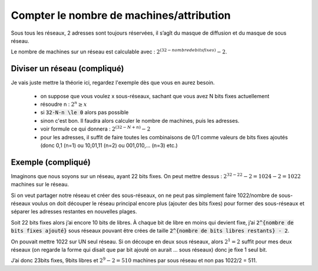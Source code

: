 =============================================
Compter le nombre de machines/attribution
=============================================

Sous tous les réseaux, 2 adresses sont toujours réservées, il s’agît du masque de diffusion
et du masque de sous réseau.

Le nombre de machines sur un réseau est calculable avec : :math:`2^{(32 - nombre de bits fixes)} - 2`.

Diviser un réseau (compliqué)
------------------------------

Je vais juste mettre la théorie ici, regardez l'exemple dès que vous en aurez besoin.

	* on suppose que vous voulez x sous-réseaux, sachant que vous avez N bits fixes actuellement
	* résoudre n : :math:`2^{n} \ge x`
	* si :code:`32-N-n \le 0` alors pas possible
	* sinon c'est bon. Il faudra alors calculer le nombre de machines, puis les adresses.
	* voir formule ce qui donnera : :math:`2^{(32 - {N+n})} - 2`
	* pour les adresses, il suffit de faire toutes les combinaisons de 0/1 comme valeurs de bits fixes ajoutés (donc 0,1 (n=1) ou 10,01,11 (n=2) ou 001,010,... (n=3) etc.)

Exemple (compliqué)
-----------------------

Imaginons que nous soyons sur un réseau, ayant 22 bits fixes. On peut mettre dessus :
:math:`2^{32-22} - 2 = 1024 - 2 = 1022` machines sur le réseau.

Si on veut partager notre réseau et créer des sous-réseaux, on ne peut pas simplement faire
1022/nombre de sous-réseaux voulus on doit découper le réseau principal encore plus
(ajouter des bits fixes) pour former des sous-réseaux et séparer les adresses restantes en nouvelles plages.

Soit 22 bits fixes alors j’ai encore 10 bits de libres. À chaque bit de libre en moins qui devient
fixe, j’ai :code:`2^{nombre de bits fixes ajouté}` sous réseaux pouvant être crées de
taille :code:`2^{nombre de bits libres restants} - 2`.

On pouvait mettre 1022 sur UN seul réseau. Si on découpe en deux sous réseaux, alors :math:`2^1 = 2` suffit
pour mes deux réseaux (on regarde la forme qui disait
que par bit ajouté on aurait ... sous réseaux) donc je fixe 1 seul bit.

J’ai donc 23bits fixes, 9bits libres et :math:`2^9 - 2 = 510` machines par sous réseau
et non pas 1022/2 = 511.